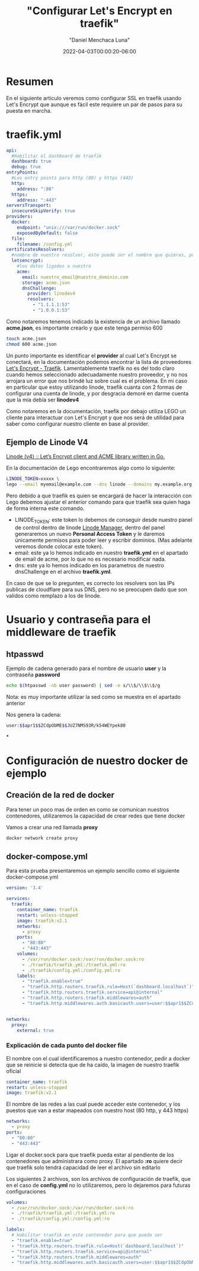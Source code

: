 #+title: "Configurar Let's Encrypt en traefik"
#+date: 2022-04-03T00:00:20-06:00
#+author: "Daniel Menchaca Luna"
#+draft: true
#+hugo_base_dir: ../..

* Resumen

En el siguiente articulo veremos como configurar SSL en traefik usando Let's Encrypt que aunque es fácil este requiere un par de pasos para su puesta en marcha.


* traefik.yml
#+begin_src yaml
api:
  #Habilitar el dashboard de traefik
  dashboard: true
  debug: true
entryPoints:
  #Los entry points para http (80) y https (443)
  http:
    address: ":80"
  https:
    address: ":443"
serversTransport:
  insecureSkipVerify: true
providers:
  docker:
    endpoint: "unix:///var/run/docker.sock"
    exposedByDefault: false
  file:
    filename: /config.yml
certificatesResolvers:
  #nombre de nuestro resolver, este puede ser el nombre que quieras, por comodidas le he puestro el siguiente
  letsencrypt:
    #los datos ligados a nuestro
    acme:
      email: nuestro_email@nuestro_dominio.com
      storage: acme.json
      dnsChallenge:
        provider: linodev4
        resolvers:
          - "1.1.1.1:53"
          - "1.0.0.1:53"
#+end_src

Como notaremos tenemos indicado la existencia de un archivo llamado *acme.json*, es importante crearlo y que este tenga permiso 600

#+begin_src bash
touch acme.json
chmod 600 acme.json
#+end_src

Un punto importante es identificar el *provider* al cual Let's Encrypt se conectará, en la documentación podemos encontrar la lista de proveedores [[https://doc.traefik.io/traefik/https/acme/#providers][Let's Encrypt - Traefik]]. Lamentablemente traefik no es del todo claro cuando hemos seleccionado adecuadamente nuestro proveedor, y no nos arrojara un error que nos brindé luz sobre cual es el problema. En mi caso en particular que estoy utilizando linode, traefik cuanta con 2 formas de configurar una cuenta de linode, y por desgracia demoré en darme cuenta que la mía debía ser *linodev4*

Como notaremos en la documentación, traefik por debajo utiliza LEGO un cliente para interactuar con Let's Encrypt y que nos será de utilidad para saber como configurar nuestro cliente en base al provider.

** Ejemplo de Linode V4

[[https://go-acme.github.io/lego/dns/linode/][Linode (v4) :: Let’s Encrypt client and ACME library written in Go.]]

En la documentación de Lego encontraremos algo como lo siguiente:

#+begin_src bash
LINODE_TOKEN=xxxxx \
lego --email myemail@example.com --dns linode --domains my.example.org run
#+end_src

Pero debido a que traefik es quien se encargará de hacer la interacción con Lego debemos ajustar el anterior comando para que traefik sea quien haga de forma interna este comando.

- LINODE_TOKEN: este token lo debemos de conseguir desde nuestro panel de control dentro de linode  [[https://cloud.linode.com/profile/tokens][Linode Manager]], dentro del panel generaremos un nuevo *Personal Access Token* y le daremos únicamente permisos para poder leer y escribir dominios. (Mas adelante veremos donde colocar este token).
- email: este ya lo hemos indicado en nuestro *traefik.yml* en el apartado de email de acme, por lo que no es necesario modificar nada.
- dns: este ya lo hemos indicado en los parametros de nuestro dnsChallenge en el archivo *traefik.yml*.

En caso de que se lo pregunten, es correcto los resolvers son las IPs publicas de cloudflare para sus DNS, pero no se preocupen dado que son validos como remplazo a los de linode.

* Usuario y contraseña para el middleware de traefik
** htpasswd
Ejemplo de cadena generado para el nombre de usuario *user* y la contraseña *password*
#+begin_src bash
echo $(htpasswd -nb user password) | sed -e s/\\$/\\$\\$/g
#+end_src

Nota: es muy importante utilizar la sed como se muestra en el apartado anterior

Nos genera la cadena:

#+begin_src bash
user:$$apr1$$ZCdpObME$$JUZ7NMS93R/k54WEYpek80
#+end_src

*

* Configuración de nuestro docker de ejemplo

** Creación de la red de docker
Para tener un poco mas de orden en como se comunican nuestros contenedores, utilizaremos la capacidad de crear redes que tiene docker

Vamos a crear una red llamada *proxy*
#+begin_src bash
docker network create proxy
#+end_src

** docker-compose.yml
Para esta prueba presentaremos un ejemplo sencillo como el siguiente docker-compose.yml

#+begin_src yaml
version: '3.4'

services:
  traefik:
    container_name: traefik
    restart: unless-stopped
    image: traefik:v2.1
    networks:
      - proxy
    ports:
      - "80:80"
      - "443:443"
    volumes:
      - /var/run/docker.sock:/var/run/docker.sock:ro
      - ./traefik/traefik.yml:/traefik.yml:ro
      - ./traefik/config.yml:/config.yml:ro
    labels:
      - "traefik.enable=true"
      - "traefik.http.routers.traefik.rule=Host(`dashboard.localhost`)"
      - "traefik.http.routers.traefik.service=api@internal"
      - "traefik.http.routers.traefik.middlewares=auth"
      - "traefik.http.middlewares.auth.basicauth.users=user:$$apr1$$ZCdpObME$$JUZ7NMS93R/k54WEYpek80"


networks:
  proxy:
    external: true
#+end_src

*** Explicación de cada punto del docker file
El nombre con el cual identificaremos a nuestro contenedor, pedir a docker que se reinicie si detecta que de ha caído, la imagen de nuestro traefik oficial
#+begin_src yaml
    container_name: traefik
    restart: unless-stopped
    image: traefik:v2.1
#+end_src

El nombre de las redes a las cual puede acceder este contenedor, y los puestos que van a estar mapeados con nuestro host (80 http, y 443 https)
#+begin_src yaml
    networks:
      - proxy
    ports:
      - "80:80"
      - "443:443"
#+end_src

Ligar el docker.sock para que traefik pueda estar al pendiente de los contenedores que administrara como proxy. El apartado *:ro* quiere decir que traefik solo tendrá capacidad de leer el archivo sin editarlo

Los siguientes 2 archivos, son los archivos de configuración de traefik, que en el caso de *config.yml* no lo utilizaremos, pero lo dejaremos para futuras configuraciones
#+begin_src yaml
    volumes:
      - /var/run/docker.sock:/var/run/docker.sock:ro
      - ./traefik/traefik.yml:/traefik.yml:ro
      - ./traefik/config.yml:/config.yml:ro
#+end_src


#+begin_src yaml
    labels:
      # Habilitar traefik en este contenedor para que pueda ser
      - "traefik.enable=true"
      - "traefik.http.routers.traefik.rule=Host(`dashboard.localhost`)"
      - "traefik.http.routers.traefik.service=api@internal"
      - "traefik.http.routers.traefik.middlewares=auth"
      - "traefik.http.middlewares.auth.basicauth.users=user:$$apr1$$ZCdpObME$$JUZ7NMS93R/k54WEYpek80"
#+end_src
